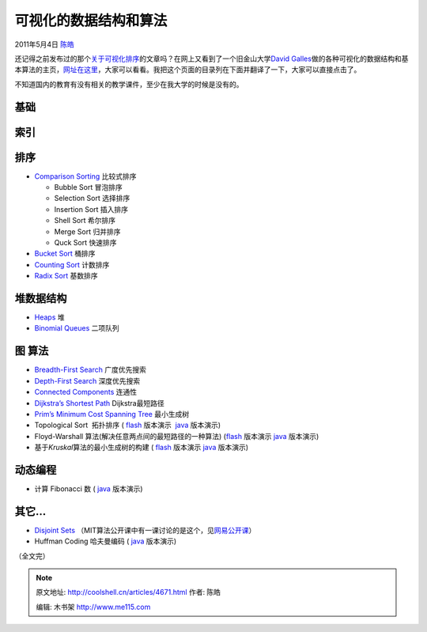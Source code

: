 .. _articles4671:

可视化的数据结构和算法
======================

2011年5月4日 `陈皓 <http://coolshell.cn/articles/author/haoel>`__

还记得之前发布过的那个\ `关于可视化排序 <http://coolshell.cn/articles/3933.html>`__\ 的文章吗？在网上又看到了一个旧金山大学\ `David
Galles <http://www.cs.usfca.edu/galles>`__\ 做的各种可视化的数据结构和基本算法的主页，\ `网址在这里 <http://www.cs.usfca.edu/~galles/visualization/Algorithms.html>`__\ ，大家可以看看。我把这个页面的目录列在下面并翻译了一下，大家可以直接点击了。

不知道国内的教育有没有相关的教学课件，至少在我大学的时候是没有的。

基础
^^^^

索引
^^^^

排序
^^^^

-  `Comparison
   Sorting <http://www.cs.usfca.edu/~galles/visualization/ComparisonSort.html>`__
   比较式排序

   -  Bubble Sort 冒泡排序
   -  Selection Sort 选择排序
   -  Insertion Sort 插入排序
   -  Shell Sort 希尔排序
   -  Merge Sort 归并排序
   -  Quck Sort 快速排序

-  `Bucket
   Sort <http://www.cs.usfca.edu/~galles/visualization/BucketSort.html>`__
   桶排序
-  `Counting
   Sort <http://www.cs.usfca.edu/~galles/visualization/CountingSort.html>`__
   计数排序
-  `Radix
   Sort <http://www.cs.usfca.edu/~galles/visualization/RadixSort.html>`__
   基数排序

堆数据结构
^^^^^^^^^^

-  `Heaps <http://www.cs.usfca.edu/~galles/visualization/Heap.html>`__
   堆
-  `Binomial
   Queues <http://www.cs.usfca.edu/~galles/visualization/BinomialQueue.html>`__
   二项队列

图 算法
^^^^^^^

-  `Breadth-First
   Search <http://www.cs.usfca.edu/~galles/visualization/BFS.html>`__
   广度优先搜索
-  `Depth-First
   Search <http://www.cs.usfca.edu/~galles/visualization/DFS.html>`__
   深度优先搜索
-  `Connected
   Components <http://www.cs.usfca.edu/~galles/visualization/ConnectedComponent.html>`__
   连通性
-  `Dijkstra’s Shortest
   Path <http://www.cs.usfca.edu/~galles/visualization/Dijkstra.html>`__
   Dijkstra最短路径
-  `Prim’s Minimum Cost Spanning
   Tree <http://www.cs.usfca.edu/~galles/visualization/Prim.html>`__
   最小生成树
-  Topological Sort  拓扑排序
   ( `flash <http://www.cs.usfca.edu/~galles/visualization/flash.html>`__
   版本演示
    `java <http://www.cs.usfca.edu/~galles/visualization/java/visualization.html>`__
   版本演示)
-  Floyd-Warshall 算法(解决任意两点间的最短路径的一种算法)
   (`flash <http://www.cs.usfca.edu/~galles/visualization/flash.html>`__
   版本演示 \ `java <http://www.cs.usfca.edu/~galles/visualization/java/visualization.html>`__
   版本演示)
-  基于\ *Kruskal*\ 算法的最小生成树的构建 ( \ `flash <http://www.cs.usfca.edu/~galles/visualization/flash.html>`__
   版本演示 \ `java <http://www.cs.usfca.edu/~galles/visualization/java/visualization.html>`__
   版本演示)

动态编程
^^^^^^^^

-  计算 Fibonacci 数
   ( `java <http://www.cs.usfca.edu/~galles/visualization/java/visualization.html>`__
   版本演示)

其它…
^^^^^

-  `Disjoint
   Sets <http://www.cs.usfca.edu/~galles/visualization/DisjointSets.html>`__
   （MIT算法公开课中有一课讨论的是这个，见\ `网易公开课 <http://v.163.com/movie/2010/12/V/E/M6UTT5U0I_M6V2UDUVE.html>`__\ ）
-  Huffman Coding 哈夫曼编码
   ( `java <http://www.cs.usfca.edu/~galles/visualization/java/visualization.html>`__
   版本演示)

（全文完）

.. |image6| image:: /coolshell/static/20140922093017284000.jpg

.. note::
    原文地址: http://coolshell.cn/articles/4671.html 
    作者: 陈皓 

    编辑: 木书架 http://www.me115.com